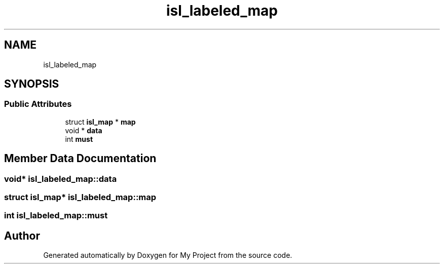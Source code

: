 .TH "isl_labeled_map" 3 "Sun Jul 12 2020" "My Project" \" -*- nroff -*-
.ad l
.nh
.SH NAME
isl_labeled_map
.SH SYNOPSIS
.br
.PP
.SS "Public Attributes"

.in +1c
.ti -1c
.RI "struct \fBisl_map\fP * \fBmap\fP"
.br
.ti -1c
.RI "void * \fBdata\fP"
.br
.ti -1c
.RI "int \fBmust\fP"
.br
.in -1c
.SH "Member Data Documentation"
.PP 
.SS "void* isl_labeled_map::data"

.SS "struct \fBisl_map\fP* isl_labeled_map::map"

.SS "int isl_labeled_map::must"


.SH "Author"
.PP 
Generated automatically by Doxygen for My Project from the source code\&.
